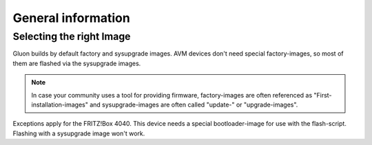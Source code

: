 General information
===================

Selecting the right Image
-------------------------

Gluon builds by default factory and sysupgrade images. AVM devices don't need special factory-images, so most of them are flashed via the sysupgrade images.

.. Note:: In case your community uses a tool for providing firmware, factory-images are often referenced as "First-installation-images" and sysupgrade-images are often called "update-" or "upgrade-images".

Exceptions apply for the FRITZ!Box 4040. This device needs a special bootloader-image for use with the flash-script. Flashing with a sysupgrade image won't work.

